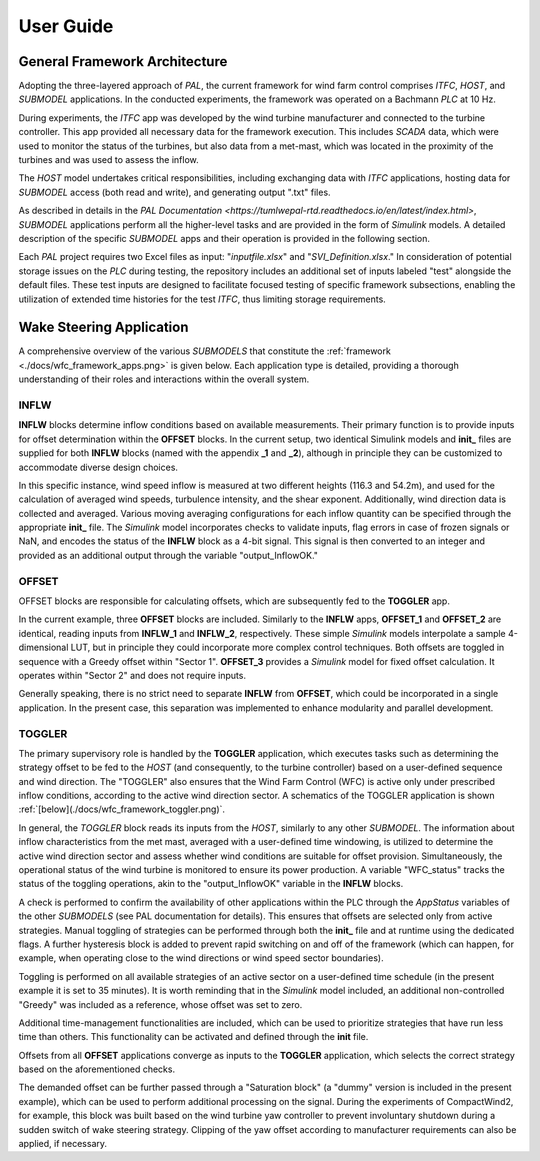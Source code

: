 User Guide
===================================

General Framework Architecture
-----------------------------------

Adopting the three-layered approach of *PAL*, the current framework for wind farm control comprises *ITFC*, *HOST*, and *SUBMODEL* applications. In the conducted experiments, the framework was operated on a Bachmann *PLC* at 10 Hz.

During experiments, the *ITFC* app was developed by the wind turbine manufacturer and connected to the turbine controller. This app provided all necessary data for the framework execution. This includes *SCADA* data, which were used to monitor the status of the turbines, but also data from a met-mast, which was located in the proximity of the turbines and was used to assess the inflow.

The *HOST* model undertakes critical responsibilities, including exchanging data with *ITFC* applications, hosting data for *SUBMODEL* access (both read and write), and generating output ".txt" files.

As described in details in the `PAL Documentation <https://tumlwepal-rtd.readthedocs.io/en/latest/index.html>`, *SUBMODEL* applications perform all the higher-level tasks and are provided in the form of *Simulink* models. A detailed description of the specific *SUBMODEL* apps and their operation is provided in the following section.

Each *PAL* project requires two Excel files as input: "*inputfile.xlsx*" and "*SVI_Definition.xlsx*." In consideration of potential storage issues on the *PLC* during testing, the repository includes an additional set of inputs labeled "test" alongside the default files. These test inputs are designed to facilitate focused testing of specific framework subsections, enabling the utilization of extended time histories for the test *ITFC*, thus limiting storage requirements.

Wake Steering Application
-------------------------

A comprehensive overview of the various *SUBMODELS* that constitute the :ref:`framework <./docs/wfc_framework_apps.png>` is given below. Each application type is detailed, providing a thorough understanding of their roles and interactions within the overall system.

.. image:: ./docs/wfc_framework_apps.png
   :alt: WFC Framework

INFLW
~~~~~

**INFLW** blocks determine inflow conditions based on available measurements. Their primary function is to provide inputs for offset determination within the **OFFSET** blocks. In the current setup, two identical Simulink models and **init_** files are supplied for both **INFLW** blocks (named with the appendix **_1** and **_2**), although in principle they can be customized to accommodate diverse design choices.

In this specific instance, wind speed inflow is measured at two different heights (116.3 and 54.2m), and used for the calculation of averaged wind speeds, turbulence intensity, and the shear exponent. Additionally, wind direction data is collected and averaged. Various moving averaging configurations for each inflow quantity can be specified through the appropriate **init_** file. The *Simulink* model incorporates checks to validate inputs, flag errors in case of frozen signals or NaN, and encodes the status of the **INFLW** block as a 4-bit signal. This signal is then converted to an integer and provided as an additional output through the variable "output_InflowOK."

OFFSET
~~~~~~

OFFSET blocks are responsible for calculating offsets, which are subsequently fed to the **TOGGLER** app.

In the current example, three **OFFSET** blocks are included. Similarly to the **INFLW** apps, **OFFSET_1** and **OFFSET_2** are identical, reading inputs from **INFLW_1** and **INFLW_2**, respectively. These simple *Simulink* models interpolate a sample 4-dimensional LUT, but in principle they could incorporate more complex control techniques. Both offsets are toggled in sequence with a Greedy offset within "Sector 1". **OFFSET_3** provides a *Simulink* model for fixed offset calculation. It operates within "Sector 2" and does not require inputs.

Generally speaking, there is no strict need to separate **INFLW** from **OFFSET**, which could be incorporated in a single application. In the present case, this separation was implemented to enhance modularity and parallel development.

TOGGLER
~~~~~~~

The primary supervisory role is handled by the **TOGGLER** application, which executes tasks such as determining the strategy offset to be fed to the *HOST* (and consequently, to the turbine controller) based on a user-defined sequence and wind direction. The "TOGGLER" also ensures that the Wind Farm Control (WFC) is active only under prescribed inflow conditions, according to the active wind direction sector. A schematics of the TOGGLER application is shown :ref:`[below](./docs/wfc_framework_toggler.png)`.

.. image:: ./docs/wfc_framework_toggler.png
   :alt: Toggler

In general, the *TOGGLER* block reads its inputs from the *HOST*, similarly to any other *SUBMODEL*. The information about inflow characteristics from the met mast, averaged with a user-defined time windowing, is utilized to determine the active wind direction sector and assess whether wind conditions are suitable for offset provision. Simultaneously, the operational status of the wind turbine is monitored to ensure its power production. A variable "WFC_status" tracks the status of the toggling operations, akin to the "output_InflowOK" variable in the **INFLW** blocks.

A check is performed to confirm the availability of other applications within the PLC through the *AppStatus* variables of the other *SUBMODELS* (see PAL documentation for details). This ensures that offsets are selected only from active strategies. Manual toggling of strategies can be performed through both the **init_** file and at runtime using the dedicated flags. A further hysteresis block is added to prevent rapid switching on and off of the framework (which can happen, for example, when operating close to the wind directions or wind speed sector boundaries).

Toggling is performed on all available strategies of an active sector on a user-defined time schedule (in the present example it is set to 35 minutes). It is worth reminding that in the *Simulink* model included, an additional non-controlled "Greedy" was included as a reference, whose offset was set to zero.

Additional time-management functionalities are included, which can be used to prioritize strategies that have run less time than others. This functionality can be activated and defined through the **init** file.

Offsets from all **OFFSET** applications converge as inputs to the **TOGGLER** application, which selects the correct strategy based on the aforementioned checks.

The demanded offset can be further passed through a "Saturation block" (a "dummy" version is included in the present example), which can be used to perform additional processing on the signal. During the experiments of CompactWind2, for example, this block was built based on the wind turbine yaw controller to prevent involuntary shutdown during a sudden switch of wake steering strategy. Clipping of the yaw offset according to manufacturer requirements can also be applied, if necessary.



